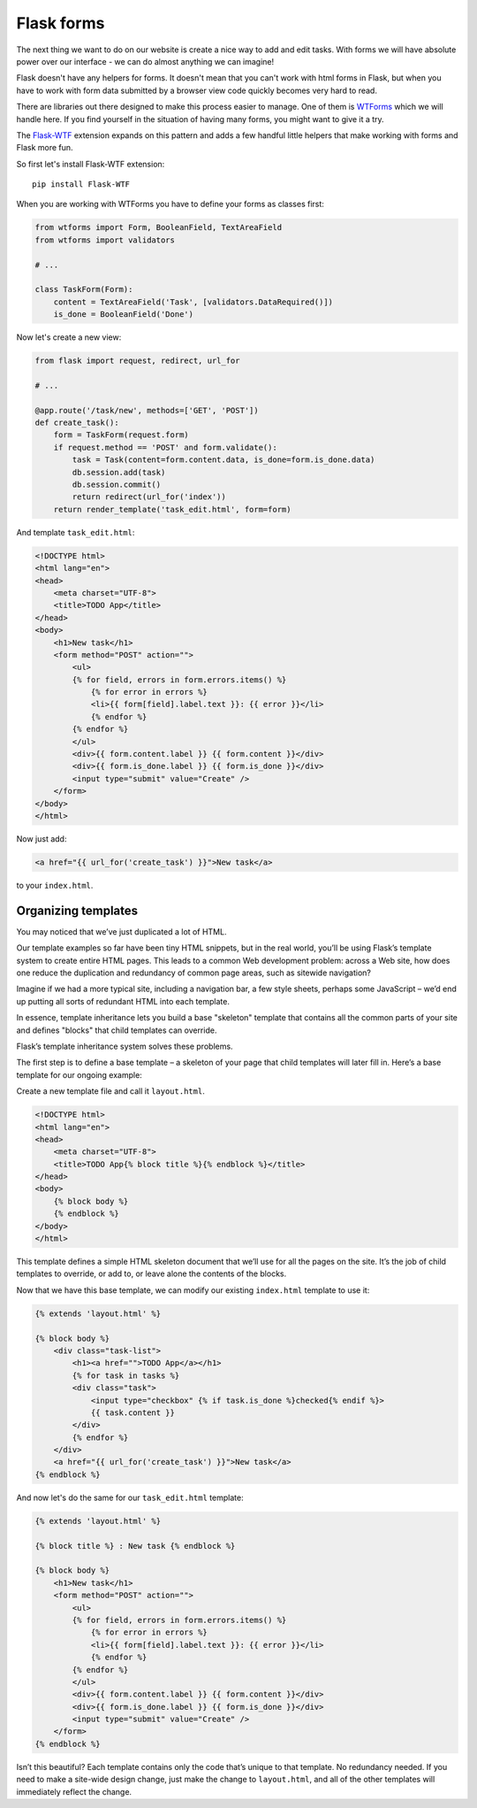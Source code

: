 ===========
Flask forms
===========

The next thing we want to do on our website is create a nice way to
add and edit tasks. With forms we will have absolute power over our
interface - we can do almost anything we can imagine!

Flask doesn't have any helpers for forms. It doesn't mean that you can't
work with html forms in Flask, but when you have to work with form data
submitted by a browser view code quickly becomes very hard to read.

There are libraries out there designed to make this process easier to manage.
One of them is `WTForms`_ which we will handle here.
If you find yourself in the situation of having many forms,
you might want to give it a try.

The `Flask-WTF`_ extension expands on this pattern and adds a few handful
little helpers that make working with forms and Flask more fun.

So first let's install Flask-WTF extension::

    pip install Flask-WTF

When you are working with WTForms you have to define your forms
as classes first:

.. code-block:: python

    from wtforms import Form, BooleanField, TextAreaField
    from wtforms import validators

    # ...

    class TaskForm(Form):
        content = TextAreaField('Task', [validators.DataRequired()])
        is_done = BooleanField('Done')

Now let's create a new view:

.. code-block:: python

    from flask import request, redirect, url_for

    # ...

    @app.route('/task/new', methods=['GET', 'POST'])
    def create_task():
        form = TaskForm(request.form)
        if request.method == 'POST' and form.validate():
            task = Task(content=form.content.data, is_done=form.is_done.data)
            db.session.add(task)
            db.session.commit()
            return redirect(url_for('index'))
        return render_template('task_edit.html', form=form)

And template ``task_edit.html``:

.. code-block:: html+jinja

    <!DOCTYPE html>
    <html lang="en">
    <head>
        <meta charset="UTF-8">
        <title>TODO App</title>
    </head>
    <body>
        <h1>New task</h1>
        <form method="POST" action="">
            <ul>
            {% for field, errors in form.errors.items() %}
                {% for error in errors %}
                <li>{{ form[field].label.text }}: {{ error }}</li>
                {% endfor %}
            {% endfor %}
            </ul>
            <div>{{ form.content.label }} {{ form.content }}</div>
            <div>{{ form.is_done.label }} {{ form.is_done }}</div>
            <input type="submit" value="Create" />
        </form>
    </body>
    </html>

Now just add:

.. code-block:: html+jinja

    <a href="{{ url_for('create_task') }}">New task</a>

to your ``index.html``.


Organizing templates
====================

You may noticed that we’ve just duplicated a lot of HTML.

Our template examples so far have been tiny HTML snippets,
but in the real world, you’ll be using Flask’s template system
to create entire HTML pages. This leads to a common Web development problem:
across a Web site, how does one reduce the duplication and redundancy
of common page areas, such as sitewide navigation?

Imagine if we had a more typical site, including a navigation bar,
a few style sheets, perhaps some JavaScript – we’d end up putting all
sorts of redundant HTML into each template.

In essence, template inheritance lets you build a base "skeleton" template
that contains all the common parts of your site and defines "blocks"
that child templates can override.

Flask’s template inheritance system solves these problems.

The first step is to define a base template – a skeleton of your page that
child templates will later fill in. Here’s a base template for our
ongoing example:

Create a new template file and call it ``layout.html``.

.. code-block:: html+jinja

    <!DOCTYPE html>
    <html lang="en">
    <head>
        <meta charset="UTF-8">
        <title>TODO App{% block title %}{% endblock %}</title>
    </head>
    <body>
        {% block body %}
        {% endblock %}
    </body>
    </html>

This template defines a simple HTML skeleton document that we’ll use for
all the pages on the site. It’s the job of child templates to override,
or add to, or leave alone the contents of the blocks.

Now that we have this base template, we can modify our existing
``index.html`` template to use it:

.. code-block:: html+jinja

    {% extends 'layout.html' %}

    {% block body %}
        <div class="task-list">
            <h1><a href="">TODO App</a></h1>
            {% for task in tasks %}
            <div class="task">
                <input type="checkbox" {% if task.is_done %}checked{% endif %}>
                {{ task.content }}
            </div>
            {% endfor %}
        </div>
        <a href="{{ url_for('create_task') }}">New task</a>
    {% endblock %}

And now let's do the same for our ``task_edit.html`` template:

.. code-block:: html+jinja

    {% extends 'layout.html' %}

    {% block title %} : New task {% endblock %}

    {% block body %}
        <h1>New task</h1>
        <form method="POST" action="">
            <ul>
            {% for field, errors in form.errors.items() %}
                {% for error in errors %}
                <li>{{ form[field].label.text }}: {{ error }}</li>
                {% endfor %}
            {% endfor %}
            </ul>
            <div>{{ form.content.label }} {{ form.content }}</div>
            <div>{{ form.is_done.label }} {{ form.is_done }}</div>
            <input type="submit" value="Create" />
        </form>
    {% endblock %}

Isn’t this beautiful? Each template contains only the code that’s unique
to that template. No redundancy needed.
If you need to make a site-wide design change, just make the change
to ``layout.html``, and all of the other templates will immediately
reflect the change.

.. _WTForms: http://wtforms.readthedocs.org/en/latest/
.. _Flask-WTF: https://flask-wtf.readthedocs.org/en/latest/